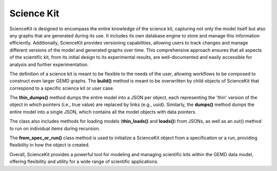 =============
Science Kit
=============

ScienceKit is designed to encompass the entire knowledge of the science kit, capturing not only the model itself but also any graphs that are generated during its use. It includes its own database engine to store and manage this information efficiently. Additionally, ScienceKit provides versioning capabilities, allowing users to track changes and manage different versions of the model and generated graphs over time. This comprehensive approach ensures that all aspects of the scientific kit, from its initial design to its experimental results, are well-documented and easily accessible for analysis and further experimentation.

The definition of a science kit is meant to be flexible to the needs of the user, allowing workflows to be composed to construct even larger GEMD graphs. The **build()** method is meant to be overwritten by child objects of ScienceKit that correspond to a specific science kit or user case.

The **thin_dumps()** method dumps the entire model into a JSON per object, each representing the 'thin' version of the object in which pointers (i.e., true value) are replaced by links (e.g., uuid). Similarly, the **dumps()** method dumps the entire model into a single JSON, which contains all the model objects with data pointers.

The class also includes methods for loading models (**thin_loads()** and **loads()**) from JSONs, as well as an out() method to run on individual items during recursion.

The **from_spec_or_run()** class method is used to initialize a ScienceKit object from a specification or a run, providing flexibility in how the object is created.

Overall, ScienceKit provides a powerful tool for modeling and managing scientific kits within the GEMD data model, offering flexibility and utility for a wide range of scientific applications.